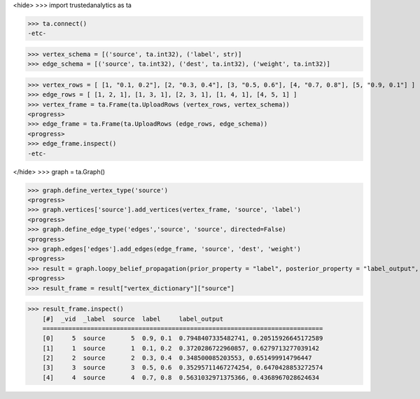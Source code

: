<hide>
>>> import trustedanalytics as ta

>>> ta.connect()
-etc-

>>> vertex_schema = [('source', ta.int32), ('label', str)]
>>> edge_schema = [('source', ta.int32), ('dest', ta.int32), ('weight', ta.int32)]

>>> vertex_rows = [ [1, "0.1, 0.2"], [2, "0.3, 0.4"], [3, "0.5, 0.6"], [4, "0.7, 0.8"], [5, "0.9, 0.1"] ]
>>> edge_rows = [ [1, 2, 1], [1, 3, 1], [2, 3, 1], [1, 4, 1], [4, 5, 1] ]
>>> vertex_frame = ta.Frame(ta.UploadRows (vertex_rows, vertex_schema))
<progress>
>>> edge_frame = ta.Frame(ta.UploadRows (edge_rows, edge_schema))
<progress>
>>> edge_frame.inspect()
-etc-

</hide>
>>> graph = ta.Graph()

>>> graph.define_vertex_type('source')
<progress>
>>> graph.vertices['source'].add_vertices(vertex_frame, 'source', 'label')
<progress>
>>> graph.define_edge_type('edges','source', 'source', directed=False)
<progress>
>>> graph.edges['edges'].add_edges(edge_frame, 'source', 'dest', 'weight')
<progress>
>>> result = graph.loopy_belief_propagation(prior_property = "label", posterior_property = "label_output", state_space_size = 2)
<progress>
>>> result_frame = result["vertex_dictionary"]["source"]

>>> result_frame.inspect()
    [#]  _vid  _label  source  label     label_output
    ============================================================================
    [0]     5  source       5  0.9, 0.1  0.7948407335482741, 0.20515926645172589
    [1]     1  source       1  0.1, 0.2  0.3720286722960857, 0.6279713277039142
    [2]     2  source       2  0.3, 0.4  0.348500085203553, 0.651499914796447
    [3]     3  source       3  0.5, 0.6  0.35295711467274254, 0.6470428853272574
    [4]     4  source       4  0.7, 0.8  0.5631032971375366, 0.4368967028624634


